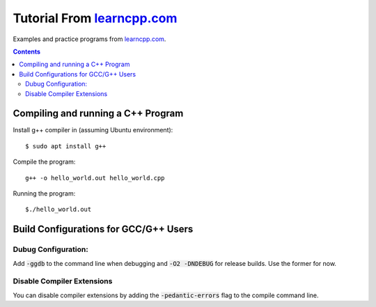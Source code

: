 ================================================================================
Tutorial From `learncpp.com <http://www.learncpp.com>`_
================================================================================

Examples and practice programs from `learncpp.com <http://www.learncpp.com>`_.

.. contents::

Compiling and running a C++ Program
--------------------------------------------------------------------------------
Install g++ compiler in (assuming Ubuntu environment)::
    
    $ sudo apt install g++

Compile the program::

    g++ -o hello_world.out hello_world.cpp

Running the program::

    $./hello_world.out

Build Configurations for GCC/G++ Users 
--------------------------------------------------------------------------------

Dubug Configuration:
^^^^^^^^^^^^^^^^^^^^
Add :code:`-ggdb` to the command line when debugging and :code:`-O2 -DNDEBUG` for release builds. Use the former for now.

Disable Compiler Extensions
^^^^^^^^^^^^^^^^^^^^^^^^^^^
You can disable compiler extensions by adding the :code:`-pedantic-errors` flag to the compile command line.